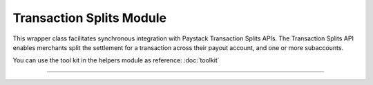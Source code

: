 ===========================================
Transaction Splits Module
===========================================

This wrapper class facilitates synchronous integration with Paystack Transaction Splits APIs. The Transaction Splits API enables merchants split the settlement for a transaction across their payout account, and one or more subaccounts.

You can use the tool kit in the helpers module as reference: :doc:`toolkit`

-----------------

.. py:class:: TransactionSplitClientAPI(secret_key: str = None)

    Paystack Transaction Split API Reference: `Transaction Splits`_

    .. py:method:: add_or_update_subaccount_split(split_id: str, subaccount: str, transaction_share: int)→ PayStackResponse

        Add a Subaccount to a Transaction Split, or update the share of an existing Subaccount in a Transaction Split

        :param split_id: The ID of the transaction split
        :type split_id: str
        :param subaccount: The Subaccount code
        :type subaccount: str
        :param transaction_share: The number of shares
        :type transaction_share: int

        :return: The response from the API
        :rtype: PayStackResponse object

    .. py:method:: create_split(transaction_split_name: str, transaction_split_type: str, currency: str, subaccounts: List[Dict[str, Any]], bearer_type: str, bearer_subaccount: str)→ PayStackResponse

        Create a split payment on your integration

        :param transaction_split_name: Name of the transaction split
        :type transaction_split_name: str
        :param transaction_split_type: Type of transaction split you want to create. Value: ``SplitType.value.value``
        :type transaction_split_type: str
        :param currency: Value: ``Currency.value.value``
        :type currency: str
        :param subaccounts: A list of object containing subaccount code and number of shares.
        :type subaccounts: List[Dict[str, Any]]
        :param bearer_type: Any of: ``subaccount`` | ``account`` | ``all-proportional`` | ``all``
        :type bearer_type: str
        :param bearer_subaccount: Subaccount Code
        :type bearer_subaccount: str

        :return: The response from the API
        :rtype: PayStackResponse object

    .. py:method:: fetch_split(split_id: str)→ PayStackResponse

        Fetch details of a specific transaction split

        :param split_id: The transaction split ID
        :type split_id: str

        :return: The response from the API
        :rtype: PayStackResponse object

    .. py:method:: list_split(split_name: str | None = None, active: bool | None = None, sort_by: str | None = None, per_page: int | None = None, page: int | None = None, from_date: date | None = None, to_date: date | None = None)→ PayStackResponse

        List all the transaction splits

        :param split_name: Name of the transaction split
        :type split_name: str, optional
        :param active: Either True or False
        :type active: bool, optional
        :param sort_by: Sort by name, defaults to createdAt date
        :type sort_by: str, optional
        :param per_page: Number of transactions split records per page
        :type per_page: int, optional
        :param page:
        :type page: int, optional
        :param from_date:
        :type from_date: date, optional
        :param to_date:
        :type to_date: date, optional

        :return: The response from the API
        :rtype: PayStackResponse object

    .. py:method:: remove_sub_account_split(split_id: str, subaccount: str)→ PayStackResponse

        Remove a Sub Account from a transaction split

        :param split_id: the transaction split ID
        :type split_id: str
        :param subaccount: the subaccount code
        :type subaccount: str

        :return: The response from the API
        :rtype: PayStackResponse object

    .. py:method:: update_split(split_id: str, transaction_split_name: str, active: bool, bearer_type: str | None = None, bearer_subaccount: str | None = None)→ PayStackResponse

        Update a specific transaction split details

        :param split_id: the id of the transaction split to update
        :type split_id: str
        :param transaction_split_name: the name of the transaction split
        :type transaction_split_name: str
        :param active:
        :type active: bool
        :param bearer_type:
        :type bearer_type: str, optional
        :param bearer_subaccount:
        :type bearer_subaccount: str, optional

        :return: The response from the API
        :rtype: PayStackResponse object


.. _Transaction Splits: https://paystack.com/docs/api/split/
